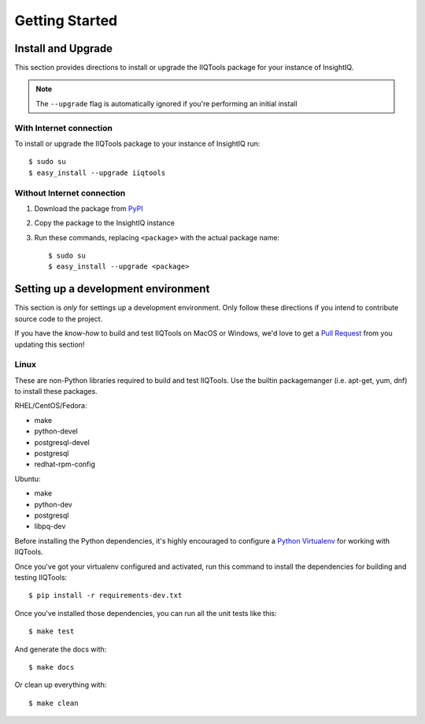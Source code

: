 ***************
Getting Started
***************

Install and Upgrade
===================

This section provides directions to install or upgrade the IIQTools package
for your instance of InsightIQ.

.. note::

  The ``--upgrade`` flag is automatically ignored if you're performing an initial install

With Internet connection
------------------------

To install or upgrade the IIQTools package to your instance of InsightIQ run::

  $ sudo su
  $ easy_install --upgrade iiqtools

Without Internet connection
---------------------------

1. Download the package from `PyPI <https://pypi.python.org/pypi/iiqtools>`_
#. Copy the package to the InsightIQ instance
#. Run these commands, replacing ``<package>`` with the actual package name::

   $ sudo su
   $ easy_install --upgrade <package>


Setting up a development environment
====================================

This section is *only* for settings up a development environment. Only follow
these directions if you intend to contribute source code to the project.

If you have the *know-how* to build and test IIQTools on MacOS or Windows, we'd
love to get a `Pull Request <https://github.com/willnx/iiqtools>`_ from you updating this section!


Linux
-----

These are non-Python libraries required to build and test IIQTools.
Use the builtin packagemanger (i.e. apt-get, yum, dnf) to install these packages.

RHEL/CentOS/Fedora:

- make
- python-devel
- postgresql-devel
- postgresql
- redhat-rpm-config

Ubuntu:

- make
- python-dev
- postgresql
- libpq-dev

Before installing the Python dependencies, it's highly encouraged to configure a
`Python Virtualenv <https://virtualenv.pypa.io/en/stable/>`_ for working with IIQTools.


Once you've got your virtualenv configured and activated, run this command to
install the dependencies for building and testing IIQTools::

  $ pip install -r requirements-dev.txt

Once you've installed those dependencies, you can run all the unit tests like this::

  $ make test

And generate the docs with::

  $ make docs

Or clean up everything with::

  $ make clean
